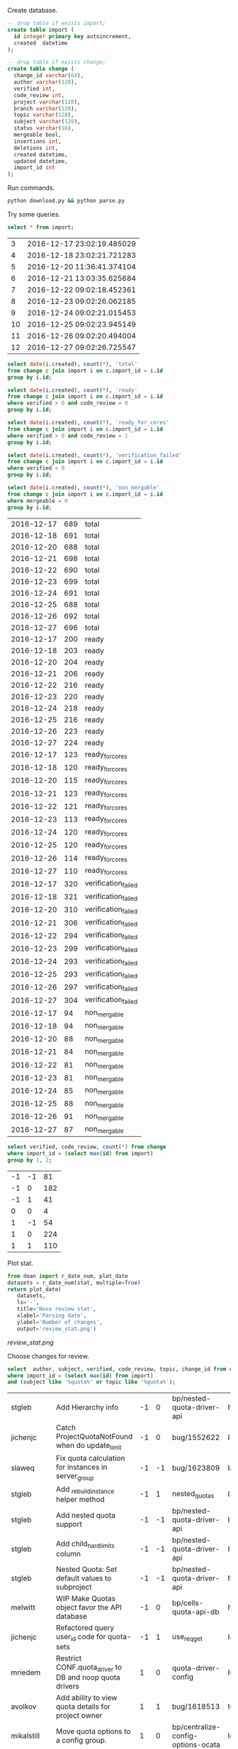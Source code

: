 Create database.

#+BEGIN_SRC sqlite :db changes.db
-- drop table if exists import;
create table import (
  id integer primary key autoincrement,
  created  datetime
);

-- drop table if exists change;
create table change (
  change_id varchar(64),
  author varchar(128),
  verified int,
  code_review int,
  project varchar(128),
  branch varchar(128),
  topic varchar(128),
  subject varchar(128),
  status varchar(16),
  mergeable bool,
  insertions int,
  deletions int,
  created datetime,
  updated datetime,
  import_id int
);
#+END_SRC

Run commands.

#+BEGIN_SRC sh
python download.py && python parse.py
#+END_SRC

Try some queries.

#+BEGIN_SRC sqlite :db changes.db :results replace
select * from import;
#+END_SRC

|  3 | 2016-12-17 23:02:19.485029 |
|  4 | 2016-12-18 23:02:21.721283 |
|  5 | 2016-12-20 11:36:41.374104 |
|  6 | 2016-12-21 13:03:35.625684 |
|  7 | 2016-12-22 09:02:18.452361 |
|  8 | 2016-12-23 09:02:26.062185 |
|  9 | 2016-12-24 09:02:21.015453 |
| 10 | 2016-12-25 09:02:23.945149 |
| 11 | 2016-12-26 09:02:20.494004 |
| 12 | 2016-12-27 09:02:26.725547 |

#+name: review_stat
#+BEGIN_SRC sqlite :db changes.db :results replace
  select date(i.created), count(*), 'total'
  from change c join import i on c.import_id = i.id
  group by i.id;

  select date(i.created), count(*), 'ready'
  from change c join import i on c.import_id = i.id
  where verified > 0 and code_review = 0
  group by i.id;

  select date(i.created), count(*), 'ready_for_cores'
  from change c join import i on c.import_id = i.id
  where verified > 0 and code_review = 1
  group by i.id;

  select date(i.created), count(*), 'verification_failed'
  from change c join import i on c.import_id = i.id
  where verified < 0
  group by i.id;

  select date(i.created), count(*), 'non_mergable'
  from change c join import i on c.import_id = i.id
  where mergeable = 0
  group by i.id;
#+END_SRC

| 2016-12-17 | 689 | total               |
| 2016-12-18 | 691 | total               |
| 2016-12-20 | 688 | total               |
| 2016-12-21 | 698 | total               |
| 2016-12-22 | 690 | total               |
| 2016-12-23 | 699 | total               |
| 2016-12-24 | 691 | total               |
| 2016-12-25 | 688 | total               |
| 2016-12-26 | 692 | total               |
| 2016-12-27 | 696 | total               |
| 2016-12-17 | 200 | ready               |
| 2016-12-18 | 203 | ready               |
| 2016-12-20 | 204 | ready               |
| 2016-12-21 | 206 | ready               |
| 2016-12-22 | 216 | ready               |
| 2016-12-23 | 220 | ready               |
| 2016-12-24 | 218 | ready               |
| 2016-12-25 | 216 | ready               |
| 2016-12-26 | 223 | ready               |
| 2016-12-27 | 224 | ready               |
| 2016-12-17 | 123 | ready_for_cores     |
| 2016-12-18 | 120 | ready_for_cores     |
| 2016-12-20 | 115 | ready_for_cores     |
| 2016-12-21 | 123 | ready_for_cores     |
| 2016-12-22 | 121 | ready_for_cores     |
| 2016-12-23 | 113 | ready_for_cores     |
| 2016-12-24 | 120 | ready_for_cores     |
| 2016-12-25 | 120 | ready_for_cores     |
| 2016-12-26 | 114 | ready_for_cores     |
| 2016-12-27 | 110 | ready_for_cores     |
| 2016-12-17 | 320 | verification_failed |
| 2016-12-18 | 321 | verification_failed |
| 2016-12-20 | 310 | verification_failed |
| 2016-12-21 | 306 | verification_failed |
| 2016-12-22 | 294 | verification_failed |
| 2016-12-23 | 299 | verification_failed |
| 2016-12-24 | 293 | verification_failed |
| 2016-12-25 | 293 | verification_failed |
| 2016-12-26 | 297 | verification_failed |
| 2016-12-27 | 304 | verification_failed |
| 2016-12-17 |  94 | non_mergable        |
| 2016-12-18 |  94 | non_mergable        |
| 2016-12-20 |  88 | non_mergable        |
| 2016-12-21 |  84 | non_mergable        |
| 2016-12-22 |  81 | non_mergable        |
| 2016-12-23 |  81 | non_mergable        |
| 2016-12-24 |  85 | non_mergable        |
| 2016-12-25 |  88 | non_mergable        |
| 2016-12-26 |  91 | non_mergable        |
| 2016-12-27 |  87 | non_mergable        |

#+BEGIN_SRC sqlite :db changes.db :results replace
select verified, code_review, count(*) from change
where import_id = (select max(id) from import)
group by 1, 2;
#+END_SRC

| -1 | -1 |  81 |
| -1 |  0 | 182 |
| -1 |  1 |  41 |
|  0 |  0 |   4 |
|  1 | -1 |  54 |
|  1 |  0 | 224 |
|  1 |  1 | 110 |

Plot stat.

#+BEGIN_SRC python :var stat=review_stat :results file replace
  from doan import r_date_num, plot_date
  datasets = r_date_num(stat, multiple=True)
  return plot_date(
     datasets,
     ls='-',
     title='Nova review stat',
     xlabel='Parsing date',
     ylabel='Number of changes',
     output='review_stat.png')
#+END_SRC

#+RESULTS:
[[file:review_stat.png]]

[[review_stat.png]]

Choose changes for review.

#+BEGIN_SRC sqlite :db changes.db :results replace
select  author, subject, verified, code_review, topic, change_id from change
where import_id = (select max(id) from import)
and (subject like '%quota%' or topic like '%quota%');
#+END_SRC

| stgleb     | Add Hierarchy info                                      | -1 |  0 | bp/nested-quota-driver-api         | If91efaa38ceecfb0396eaf58dda163b1769baf69 |
| jichenjc   | Catch ProjectQuotaNotFound when do update_limit         | -1 |  0 | bug/1552622                        | I725c3616833e9e328b21d975ab45bdfbd2058be7 |
| slaweq     | Fix quota calculation for instances in server_group     | -1 | -1 | bug/1623809                        | Iad2f1360a126215306797aa591172d05f6f6e865 |
| stgleb     | Add _rebuild_instance helper method                     | -1 |  1 | nested_quotas                      | I39a913edea14b25e3125dfb42569829ad0da27fd |
| stgleb     | Add nested quota support                                | -1 | -1 | bp/nested-quota-driver-api         | I1711dbf1455bc1be207fe2cdfdf5f79c4bea4b88 |
| stgleb     | Add child_hard_limits column                            | -1 | -1 | bp/nested-quota-driver-api         | I5876f6ee36d4a747999ed8f072de16c4c8c04470 |
| stgleb     | Nested Quota: Set default values to subproject          | -1 | -1 | bp/nested-quota-driver-api         | If2764dc62e3ecf06bb1268e5b9a579995bce5d4b |
| melwitt    | WIP Make Quotas object favor the API database           | -1 |  0 | bp/cells-quota-api-db              | Ifc42eb55033f4755e4a756a545eb63ce8abfec20 |
| jichenjc   | Refactored query user_id code for quota-sets            | -1 |  1 | use_req_get                        | I40ffa8a2484fe8be3aeb077d2393f91e38b868dd |
| mriedem    | Restrict CONF.quota_driver to DB and noop quota drivers |  1 |  0 | quota-driver-config                | I021a2bcb923739409b393cbb2684ffdf20180f73 |
| avolkov    | Add ability to view quota details for project owner     |  1 |  1 | bug/1618513                        | I65b9de24a1310079a67e033606eaf2dde796cd48 |
| mikalstill | Move quota options to a config group.                   |  1 |  0 | bp/centralize-config-options-ocata | Ie06a370868f01fb9a1cc246a77d7823fac83e70e |
| avolkov    | PoC: add hierarchy quota driver                         |  1 |  0 | poc-hierarchy-quota                | I6b52b1554ce6a1c23216758a608b8bf56a2c297e |
| zhaolihui  | Fix keypair quota error                                 |  1 | -1 | bug/1644457                        | Iba39cff9fb9b473fd7ca19e1288404279bb8d2f3 |
| melwitt    | WIP Add online migration to move quotas to API database | -1 |  0 | bp/cells-quota-api-db              | I64b600b30f6e54db0ec9083c6c176e895c6d0cc2 |
| wangyuwei  | quotas of instance in soft-delete vm_state              |  1 | -1 | bug/1501808                        | Ic84abf93e1152e1cbb3defc3adaebae17de07dc2 |



